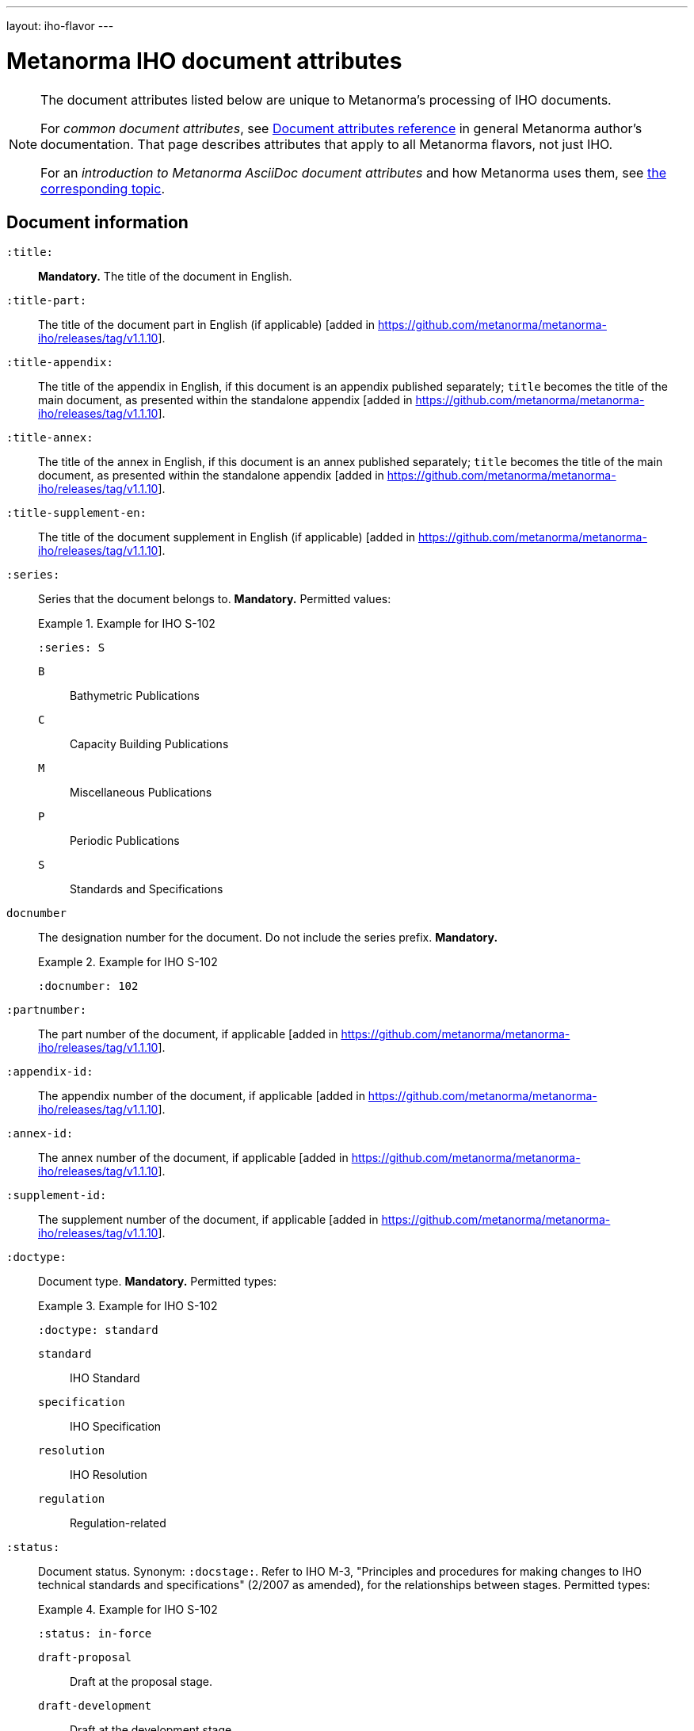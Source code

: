 ---
layout: iho-flavor
---

= Metanorma IHO document attributes

[[note_general_doc_ref_doc_attrib_iho]]
[NOTE]
====
The document attributes listed below are unique to Metanorma's processing of IHO documents.

For _common document attributes_, see link:/author/ref/document-attributes/[Document attributes reference] in general Metanorma author's documentation. That page describes attributes that apply to all Metanorma flavors, not just IHO.

For an _introduction to Metanorma AsciiDoc document attributes_ and how Metanorma uses them, see link:/author/ref/document-attributes/[the corresponding topic].
====

== Document information

`:title:`:: *Mandatory.* The title of the document in English. 

`:title-part:`:: The title of the document part in English (if applicable) [added in https://github.com/metanorma/metanorma-iho/releases/tag/v1.1.10].
`:title-appendix:`:: The title of the appendix in English, if this document is an appendix published separately; `title` becomes the title of the main document, as presented within the standalone appendix [added in https://github.com/metanorma/metanorma-iho/releases/tag/v1.1.10].
`:title-annex:`:: The title of the annex in English, if this document is an annex published separately; `title` becomes the title of the main document, as presented within the standalone appendix [added in https://github.com/metanorma/metanorma-iho/releases/tag/v1.1.10].
`:title-supplement-en:`:: The title of the document supplement in English (if applicable) [added in https://github.com/metanorma/metanorma-iho/releases/tag/v1.1.10].


`:series:`:: Series that the document belongs to. *Mandatory.*  Permitted values:
+
.Example for IHO S-102
[example]
====
[source,adoc]
----
:series: S
----
====

`B`::: Bathymetric Publications
`C`::: Capacity Building Publications
`M`::: Miscellaneous Publications
`P`::: Periodic Publications
`S`::: Standards and Specifications


`docnumber`:: The designation number for the document. Do not include the series prefix. *Mandatory.*
+
.Example for IHO S-102
[example]
====
[source,adoc]
----
:docnumber: 102
----
====

`:partnumber:`:: The part number of the document, if applicable [added in https://github.com/metanorma/metanorma-iho/releases/tag/v1.1.10].
`:appendix-id:`:: The appendix number of the document, if applicable [added in https://github.com/metanorma/metanorma-iho/releases/tag/v1.1.10].
`:annex-id:`:: The annex number of the document, if applicable [added in https://github.com/metanorma/metanorma-iho/releases/tag/v1.1.10].
`:supplement-id:`:: The supplement number of the document, if applicable [added in https://github.com/metanorma/metanorma-iho/releases/tag/v1.1.10].


`:doctype:`:: Document type. *Mandatory.* Permitted types:
+
.Example for IHO S-102
[example]
====
[source,adoc]
----
:doctype: standard
----
====

`standard`::: IHO Standard
`specification`::: IHO Specification
`resolution`::: IHO Resolution
`regulation`::: Regulation-related


`:status:`:: Document status. Synonym: `:docstage:`.
Refer to IHO M-3, "Principles and procedures for making changes to IHO technical
standards and specifications" (2/2007 as amended), for the relationships between
stages.
Permitted types:
+
.Example for IHO S-102
[example]
====
[source,adoc]
----
:status: in-force
----
====

`draft-proposal`::: Draft at the proposal stage.
`draft-development`::: Draft at the development stage.
`draft-testing`::: Draft at the testing stage.
`draft-implementation`::: Draft at the implementation stage.
`in-force`::: Document is in-force.
`retired`::: Document has been retired.


`edition`:: The edition number of the document. The format of IHO edition
numbers fits in a pattern of `major.minor.patch`. Please refer to
IHO M-3, "Principles and procedures for making changes to IHO technical
standards and specifications" (2/2007 as amended), 4.2, for the numbering pattern.
+
.Example for IHO S-102
[example]
====
[source,adoc]
----
:edition: 2.1.0
----
====

`edition-major`:: The major component of the edition number of the document [added in https://github.com/metanorma/metanorma-iho/releases/tag/v0.7.4].
If this attribute is present, it is used instead of `edition`, combined with `edition-minor` and `edition-patch`
if they are also present.
`edition-minor`:: The minor component of the edition number of the document [added in https://github.com/metanorma/metanorma-iho/releases/tag/v0.7.4].
`edition-patch`:: The patch component of the edition number of the document [added in https://github.com/metanorma/metanorma-iho/releases/tag/v0.7.4].


`:comment-from:`:: The beginning of the period during which comments may be
submitted to the document draft. Accepted values: ISO 8601 date.

`:comment-to:`:: The end of the period during which comments may be submitted to
the document draft. The end of the period may change, and may be left open-ended
(omitted). Accepted values: ISO 8601 date.

`:copyright-year:`:: Year the document was published.
+
.Example for IHO S-102
[example]
====
[source,adoc]
----
:copyright-year: 2022
----
====


`:published-date:`::
+
.Example for IHO S-102
[example]
====
[source,adoc]
----
:docnumber: 102
----
====

`:implemented-date:`:: The date a document becomes effective. YYYY-MM-DD.

`:obsoleted-date:`:: The date a document becomes no longer effective. YYYY-MM-DD.

`:document-scheme`:: The document scheme that this document aligns to.
The two available schemes only differ in layout presentation.
+
Accepted values:
+
`2019`::: (default) The current layout from IHO B-12 Edition 2.0.3 "Guidance on
Crowdsourced Bathymetry" will be applied.

`legacy`::: (all unsupported values fall back to `legacy`)
The layout from IHO C-17 Edition 2.0.0 "Spatial Data Infrastructures -- The Marine
Dimension" will be applied.


== Document contributors

=== General

An IHO publication is typically developed under an IHO working group within
a committee.

The basic information of these groups are entered as document attributes,
including:

* the working group
* the committee

=== Committee

`:committee:`::
*Mandatory.* Name of relevant IHO committee. A second, third etc. committee is
named as `:committee_2:`, `:committee_3:`, etc. Permitted values:
+
.Example for IHO S-102
[example]
====
[source,adoc]
----
:committee: hssc
----
====

`hssc`::: Hydrographic Services and Standards Programme (HSSC)
`ircc`::: Inter-Regional Coordination Committee (IRCC)


=== Working group

`:workgroup:`::
*Mandatory.* Name of relevant IHO working group. All working groups have an
associated committee. A second, third etc. committee is named as
`:workgroup_2:`, `:workgroup_3:`, etc.
+
.Example for IHO S-102
[example]
====
[source,adoc]
----
:workgroup: tsmad
----
====

== Visual appearance

`:coverpage-image:`::
Comma-delimited list of image locations, for images to be included on the (PDF)
cover page. All image locations are relative to the source document.
+
By default in IHO, the coverpage is a PDF, and covers just the yellow are in the coverpage:
+
image::/assets/iho/coverpage.yellow.png[]
+
If the supplied image PDF is to replace the cover page of the document in its
entirety, and already includes title information, specify `:document-scheme:`
with a value other than
`2019` [added in https://github.com/metanorma/metanorma-iho/releases/tag/v1.1.4].
